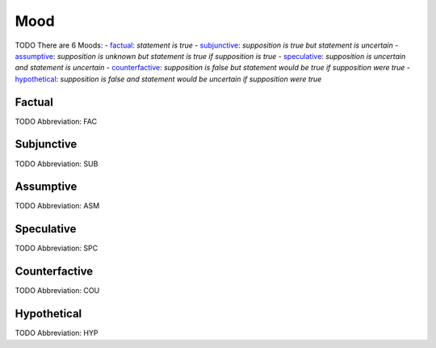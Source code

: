 
Mood
====
TODO
There are 6 Moods:
- factual_: *statement is true*
- subjunctive_: *supposition is true but statement is uncertain*
- assumptive_: *supposition is unknown but statement is true if supposition is true*
- speculative_: *supposition is uncertain and statement is uncertain*
- counterfactive_: *supposition is false but statement would be true if supposition were true*
- hypothetical_: *supposition is false and statement would be uncertain if supposition were true*





.. _FAC:
Factual
-------
TODO
Abbreviation: FAC

.. _SUB:
Subjunctive
-----------
TODO
Abbreviation: SUB

.. _ASM:
Assumptive
----------
TODO
Abbreviation: ASM

.. _SPC:
Speculative
-----------
TODO
Abbreviation: SPC

.. _COU:
Counterfactive
--------------
TODO
Abbreviation: COU

.. _HYP:
Hypothetical
------------
TODO
Abbreviation: HYP


